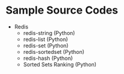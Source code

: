 * Sample Source Codes
- Redis
  - redis-string (Python)
  - redis-list (Python)
  - redis-set (Python)
  - redis-sortedset (Python)
  - redis-hash (Python)
  - Sorted Sets Ranking (Python)
